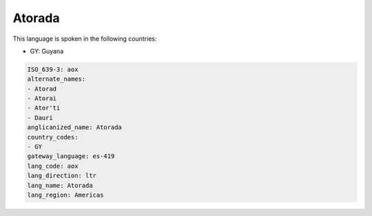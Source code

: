 .. _aox:

Atorada
=======

This language is spoken in the following countries:

* GY: Guyana

.. code-block:: yaml

    ISO_639-3: aox
    alternate_names:
    - Atorad
    - Atorai
    - Ator'ti
    - Dauri
    anglicanized_name: Atorada
    country_codes:
    - GY
    gateway_language: es-419
    lang_code: aox
    lang_direction: ltr
    lang_name: Atorada
    lang_region: Americas
    

